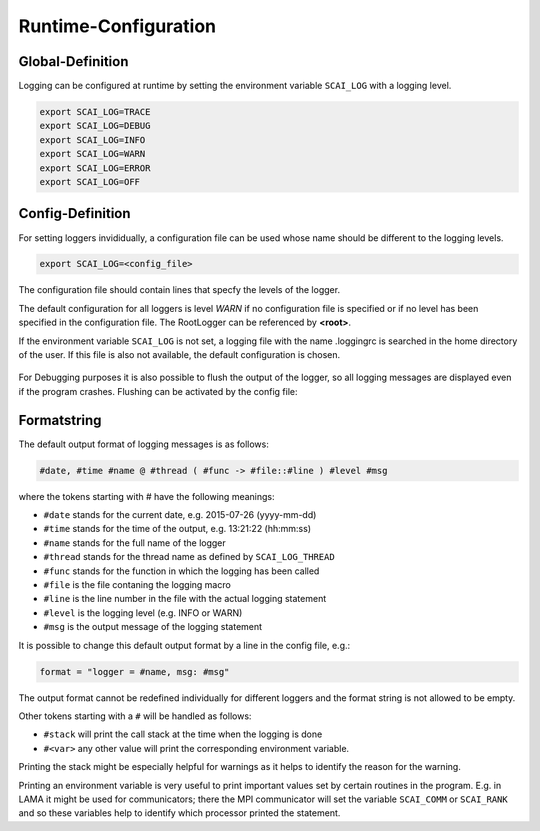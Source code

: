 Runtime-Configuration
=====================

Global-Definition
-----------------

Logging can be configured at runtime by setting the environment variable ``SCAI_LOG`` with a logging level.

.. code-block:: bash

    export SCAI_LOG=TRACE 
    export SCAI_LOG=DEBUG
    export SCAI_LOG=INFO
    export SCAI_LOG=WARN
    export SCAI_LOG=ERROR
    export SCAI_LOG=OFF


Config-Definition
-----------------

For setting loggers invididually, a configuration file can be used whose name should be different to 
the logging levels.

.. code-block:: bash

    export SCAI_LOG=<config_file>


The configuration file should contain lines that specfy the levels of the logger.

.. code-block:: bash
    <root> = DEBUG
    Vector = TRACE
    Vector.DenseVector = ERROR
    Distribution = INFO

The default configuration for all loggers is level *WARN* if no configuration file is specified or if no
level has been specified in the configuration file. The RootLogger can be referenced by **<root>**.

If the environment variable ``SCAI_LOG`` is not set, a logging file with the name .loggingrc is searched 
in the home directory of the user. If this file is also not available, the default configuration is chosen.

.. figure:: _images/Logging2.png
    :width: 500px
    :align: center
    :alt: Inheritance of logging levels.

For Debugging purposes it is also possible to flush the output of the logger, so all logging messages are
displayed even if the program crashes. Flushing can be activated by the config file:

.. code-block:: bash
    flush = true

Formatstring
------------

The default output format of logging messages is as follows:

.. code-block:: bash

    #date, #time #name @ #thread ( #func -> #file::#line ) #level #msg

where the tokens starting with # have the following meanings:

- ``#date`` stands for the current date, e.g. 2015-07-26 (yyyy-mm-dd)
- ``#time`` stands for the time of the output, e.g. 13:21:22 (hh:mm:ss)
- ``#name`` stands for the full name of the logger
- ``#thread`` stands for the thread name as defined by ``SCAI_LOG_THREAD``
- ``#func`` stands for the function in which the logging has been called
- ``#file`` is the file contaning the logging macro
- ``#line`` is the line number in the file with the actual logging statement
- ``#level`` is the logging level (e.g. INFO or WARN)
- ``#msg`` is the output message of the logging statement

It is possible to change this default output format by a line in the config file, e.g.:

.. code-block:: bash

    format = "logger = #name, msg: #msg"

The output format cannot be redefined individually for different loggers and the format string is not allowed to be
empty.

Other tokens starting with a ``#`` will be handled as follows:

- ``#stack`` will print the call stack at the time when  the logging is done
- ``#<var>`` any other value will print the corresponding environment variable.

Printing the stack might be especially helpful for warnings as it helps to identify
the reason for the warning.

Printing an environment variable is very useful to print important values set by certain routines
in the program. E.g. in LAMA it might be used for communicators; there the
MPI communicator will set the variable ``SCAI_COMM`` or ``SCAI_RANK`` and so these variables
help to identify which processor printed the statement.

